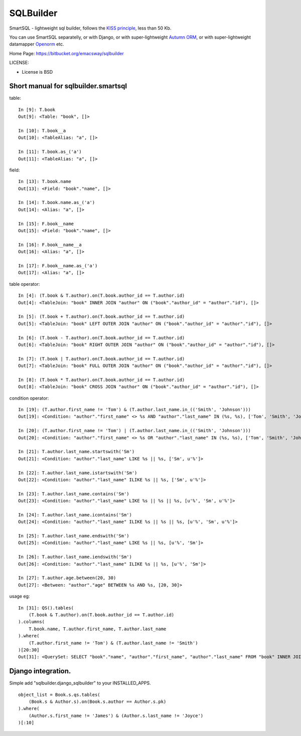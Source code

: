 ===========
SQLBuilder
===========

SmartSQL - lightweight sql builder, follows the `KISS principle <http://en.wikipedia.org/wiki/KISS_principle>`_, less than 50 Kb.

You can use SmartSQL separatelly, or with Django, or with super-lightweight `Autumn ORM <https://bitbucket.org/emacsway/autumn>`_, or with super-lightweight datamapper `Openorm <http://code.google.com/p/openorm/source/browse/python/>`_ etc.

Home Page: https://bitbucket.org/emacsway/sqlbuilder

LICENSE:

* License is BSD

Short manual for sqlbuilder.smartsql
=====================================

table::

    In [9]: T.book
    Out[9]: <Table: "book", []>

    In [10]: T.book__a
    Out[10]: <TableAlias: "a", []>

    In [11]: T.book.as_('a')
    Out[11]: <TableAlias: "a", []>

field::

    In [13]: T.book.name
    Out[13]: <Field: "book"."name", []>

    In [14]: T.book.name.as_('a')
    Out[14]: <Alias: "a", []>

    In [15]: F.book__name
    Out[15]: <Field: "book"."name", []>

    In [16]: F.book__name__a
    Out[16]: <Alias: "a", []>

    In [17]: F.book__name.as_('a')
    Out[17]: <Alias: "a", []>


table operator::

    In [4]: (T.book & T.author).on(T.book.author_id == T.author.id)
    Out[4]: <TableJoin: "book" INNER JOIN "author" ON ("book"."author_id" = "author"."id"), []>

    In [5]: (T.book + T.author).on(T.book.author_id == T.author.id)
    Out[5]: <TableJoin: "book" LEFT OUTER JOIN "author" ON ("book"."author_id" = "author"."id"), []>

    In [6]: (T.book - T.author).on(T.book.author_id == T.author.id)
    Out[6]: <TableJoin: "book" RIGHT OUTER JOIN "author" ON ("book"."author_id" = "author"."id"), []>

    In [7]: (T.book | T.author).on(T.book.author_id == T.author.id)
    Out[7]: <TableJoin: "book" FULL OUTER JOIN "author" ON ("book"."author_id" = "author"."id"), []>

    In [8]: (T.book * T.author).on(T.book.author_id == T.author.id)
    Out[8]: <TableJoin: "book" CROSS JOIN "author" ON ("book"."author_id" = "author"."id"), []>

condition operator::

    In [19]: (T.author.first_name != 'Tom') & (T.author.last_name.in_(('Smith', 'Johnson')))
    Out[19]: <Condition: "author"."first_name" <> %s AND "author"."last_name" IN (%s, %s), ['Tom', 'Smith', 'Johnson']>

    In [20]: (T.author.first_name != 'Tom') | (T.author.last_name.in_(('Smith', 'Johnson')))
    Out[20]: <Condition: "author"."first_name" <> %s OR "author"."last_name" IN (%s, %s), ['Tom', 'Smith', 'Johnson']>

    In [21]: T.author.last_name.startswith('Sm')
    Out[21]: <Condition: "author"."last_name" LIKE %s || %s, ['Sm', u'%']>

    In [22]: T.author.last_name.istartswith('Sm')
    Out[22]: <Condition: "author"."last_name" ILIKE %s || %s, ['Sm', u'%']>

    In [23]: T.author.last_name.contains('Sm')
    Out[23]: <Condition: "author"."last_name" LIKE %s || %s || %s, [u'%', 'Sm', u'%']>

    In [24]: T.author.last_name.icontains('Sm')
    Out[24]: <Condition: "author"."last_name" ILIKE %s || %s || %s, [u'%', 'Sm', u'%']>

    In [25]: T.author.last_name.endswith('Sm')
    Out[25]: <Condition: "author"."last_name" LIKE %s || %s, [u'%', 'Sm']>

    In [26]: T.author.last_name.iendswith('Sm')
    Out[26]: <Condition: "author"."last_name" ILIKE %s || %s, [u'%', 'Sm']>

    In [27]: T.author.age.between(20, 30)
    Out[27]: <Between: "author"."age" BETWEEN %s AND %s, [20, 30]>


usage eg::

    In [31]: QS().tables(
        (T.book & T.author).on(T.book.author_id == T.author.id)
    ).columns(
        T.book.name, T.author.first_name, T.author.last_name
    ).where(
        (T.author.first_name != 'Tom') & (T.author.last_name != 'Smith')
    )[20:30]
    Out[31]: <QuerySet: SELECT "book"."name", "author"."first_name", "author"."last_name" FROM "book" INNER JOIN "author" ON ("book"."author_id" = "author"."id") WHERE "author"."first_name" <> %s AND "author"."last_name" <> %s LIMIT 10 OFFSET 20, ['Tom', 'Smith']>



Django integration.
=====================

Simple add "sqlbuilder.django_sqlbuilder" to your INSTALLED_APPS.

::

    object_list = Book.s.qs.tables(
        (Book.s & Author.s).on(Book.s.author == Author.s.pk)
    ).where(
        (Author.s.first_name != 'James') & (Author.s.last_name != 'Joyce')
    )[:10]

